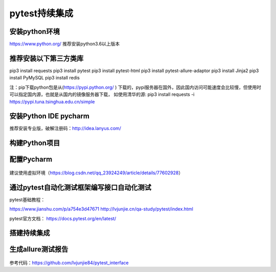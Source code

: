 pytest持续集成
===========================================================

安装python环境
-------------------------------------------------------
https://www.python.org/
推荐安装python3.6以上版本


推荐安装以下第三方类库
-------------------------------------------------------
pip3 install requests
pip3 install pytest
pip3 install pytest-html
pip3 install pytest-allure-adaptor
pip3 install Jinja2
pip3 install PyMySQL
pip3 install redis



注：pip下载python包是从(https://pypi.python.org/ ) 下载的，pypi服务器在国外，因此国内访问可能速度会比较慢，但使用时可以指定国内源，也就是从国内的镜像服务器下载，
如使用清华的源: pip3 install requests -i https://pypi.tuna.tsinghua.edu.cn/simple


安装Python IDE pycharm
-------------------------------------------------------------

推荐安装专业版，破解注册码：http://idea.lanyus.com/



构建Python项目
--------------------------------------------------------------

.. figure:: /_static/pytest/1.png
    :width: 15.0cm



配置Pycharm
------------------------------------------------------------

.. figure:: /_static/pytest/2.png
    :width: 15.0cm

建议使用虚拟环境（https://blog.csdn.net/qq_23924249/article/details/77602928）

.. figure:: /_static/pytest/3.png
    :width: 15.0cm


通过pytest自动化测试框架编写接口自动化测试
-----------------------------------------------------------------

pytest基础教程：

https://www.jianshu.com/p/a754e3d47671
http://lvjunjie.cn/qa-study/pytest/index.html

pytest官方文档：
https://docs.pytest.org/en/latest/



搭建持续集成
--------------------------------------------------------------------

.. figure:: /_static/pytest/4.png
    :width: 15.0cm


生成allure测试报告
--------------------------------------------------

.. figure:: /_static/pytest/5.png
    :width: 15.0cm



参考代码：https://github.com/lvjunjie84/pytest_interface